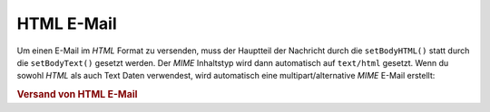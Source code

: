 .. _zend.mail.html-mails:

HTML E-Mail
===========

Um einen E-Mail im *HTML* Format zu versenden, muss der Hauptteil der Nachricht durch die ``setBodyHTML()`` statt
durch die ``setBodyText()`` gesetzt werden. Der *MIME* Inhaltstyp wird dann automatisch auf ``text/html`` gesetzt.
Wenn du sowohl *HTML* als auch Text Daten verwendest, wird automatisch eine multipart/alternative *MIME* E-Mail
erstellt:

.. _zend.mail.html-mails.example-1:

.. rubric:: Versand von HTML E-Mail

.. code-block:: php
   :linenos:

   $mail = new Zend_Mail();
   $mail->setBodyText('Mein netter Test Text');
   $mail->setBodyHtml('Mein netter <b>Test</b> Text');
   $mail->setFrom('somebody@example.com', 'Ein Versender');
   $mail->addTo('somebody_else@example.com', 'Ein Empfänger');
   $mail->setSubject('TestBetreff');
   $mail->send();



